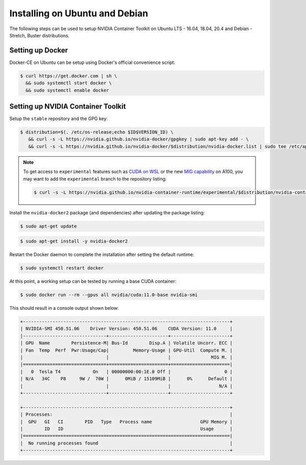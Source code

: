 Installing on Ubuntu and Debian
-------------------------------
The following steps can be used to setup NVIDIA Container Toolkit on Ubuntu LTS - 16.04, 18.04, 20.4 and Debian - Stretch, Buster distributions.

Setting up Docker 
+++++++++++++++++
Docker-CE on Ubuntu can be setup using Docker's official convenience script:

.. code-block:: console

   $ curl https://get.docker.com | sh \
     && sudo systemctl start docker \
     && sudo systemctl enable docker

.. seealso:: 
   
   Follow the official `instructions <https://docs.docker.com/engine/install/ubuntu/>`_ for more details and `post-install actions <https://docs.docker.com/engine/install/linux-postinstall/>`_.

Setting up NVIDIA Container Toolkit
+++++++++++++++++++++++++++++++++++

Setup the ``stable`` repository and the GPG key:

.. code-block:: console

   $ distribution=$(. /etc/os-release;echo $ID$VERSION_ID) \
      && curl -s -L https://nvidia.github.io/nvidia-docker/gpgkey | sudo apt-key add - \
      && curl -s -L https://nvidia.github.io/nvidia-docker/$distribution/nvidia-docker.list | sudo tee /etc/apt/sources.list.d/nvidia-docker.list

.. note::

   To get access to ``experimental`` features such as `CUDA on WSL <https://docs.nvidia.com/cuda/wsl-user-guide/index.html>`_ or the 
   new `MIG capability <https://docs.nvidia.com/datacenter/tesla/mig-user-guide/index.html>`_ on A100, 
   you may want to add the ``experimental`` branch to the repository listing: 

   .. code-block:: console
   
      $ curl -s -L https://nvidia.github.io/nvidia-container-runtime/experimental/$distribution/nvidia-container-runtime.list | sudo tee /etc/apt/sources.list.d/nvidia-container-runtime.list

Install the ``nvidia-docker2`` package (and dependencies) after updating the package listing:

.. code-block:: console

   $ sudo apt-get update
   
.. code-block:: console

   $ sudo apt-get install -y nvidia-docker2

Restart the Docker daemon to complete the installation after setting the default runtime:

.. code-block:: console

   $ sudo systemctl restart docker

At this point, a working setup can be tested by running a base CUDA container:

.. code-block:: console

   $ sudo docker run --rm --gpus all nvidia/cuda:11.0-base nvidia-smi

This should result in a console output shown below:

.. code-block:: console

   +-----------------------------------------------------------------------------+
   | NVIDIA-SMI 450.51.06    Driver Version: 450.51.06    CUDA Version: 11.0     |
   |-------------------------------+----------------------+----------------------+
   | GPU  Name        Persistence-M| Bus-Id        Disp.A | Volatile Uncorr. ECC |
   | Fan  Temp  Perf  Pwr:Usage/Cap|         Memory-Usage | GPU-Util  Compute M. |
   |                               |                      |               MIG M. |
   |===============================+======================+======================|
   |   0  Tesla T4            On   | 00000000:00:1E.0 Off |                    0 |
   | N/A   34C    P8     9W /  70W |      0MiB / 15109MiB |      0%      Default |
   |                               |                      |                  N/A |
   +-------------------------------+----------------------+----------------------+

   +-----------------------------------------------------------------------------+
   | Processes:                                                                  |
   |  GPU   GI   CI        PID   Type   Process name                  GPU Memory |
   |        ID   ID                                                   Usage      |
   |=============================================================================|
   |  No running processes found                                                 |
   +-----------------------------------------------------------------------------+

